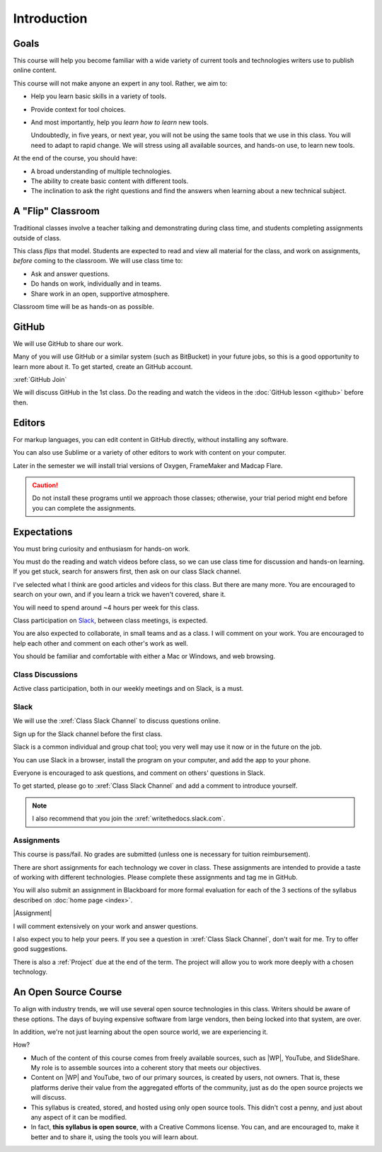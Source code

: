 Introduction
#############

Goals
*******

This course will help you become familiar with a wide variety of current tools
and technologies writers use to publish online content.

This course will not make anyone an expert in any tool. Rather, we aim to:

* Help you learn basic skills in a variety of tools.

* Provide context for tool choices.

* And most importantly, help you *learn how to learn* new tools.

  Undoubtedly, in five years, or next year, you will not be using the same tools that we use
  in this class. You will need to adapt to rapid change.  We will stress using
  all available sources, and hands-on use, to learn new tools.

At the end of the course, you should have:

* A broad understanding of multiple technologies.

* The ability to create basic content with different tools.

* The inclination to ask the right questions and find the answers when
  learning about a new technical subject.

A "Flip" Classroom
********************

Traditional classes involve a teacher talking and demonstrating during class
time, and students completing assignments outside of class.

This class *flips* that model. Students are expected to read and view all
material for the class, and work on assignments, *before* coming to the
classroom. We will use class time to:

* Ask and answer questions.

* Do hands on work, individually and in teams.

* Share work in an open, supportive atmosphere.

Classroom time will be as hands-on as possible.

GitHub
********

We will use GitHub to share our work. 

Many of you will use GitHub or a similar system (such as BitBucket) in your future jobs, so this
is a good opportunity to learn more about it. To get started, create an GitHub
account.

:xref:`GitHub Join`

.. Then add your GitHub user name to the :xref:`GitHub Issues` discussion so the rest of the class can collaborate with you.

We will discuss GitHub in the 1st class.  Do the reading and watch the videos in the :doc:`GitHub lesson <github>` before then.

Editors 
***********************

For markup languages, you can edit content in GitHub directly, without installing any software. 

You can also use Sublime or a variety of other editors to work with content on your computer.

Later in the semester we will install trial versions of Oxygen, FrameMaker and Madcap Flare.

.. caution:: Do not install these programs until we approach those classes;
  otherwise, your trial period might end before you can complete the
  assignments.

Expectations
*************

You must bring curiosity and enthusiasm for hands-on work.

You must do the reading and watch videos before class, so we can use class
time for discussion and hands-on learning. If you get stuck, search for
answers first, then ask on our class Slack channel.

I've selected what I think are good articles and videos for this class.  But
there are many more. You are encouraged to search on your own, and if you
learn a trick we haven't covered, share it.

You will need to spend around ~4 hours per week for this class.

Class participation on `Slack`_, between class meetings, is expected.

You are also expected to collaborate, in small teams and as a class. I will
comment on your work. You are encouraged to help each other and comment on
each other's work as well.

You should be familiar and comfortable with either a Mac or Windows, and web
browsing.

Class Discussions 
=========================

Active class participation, both in our weekly meetings and on Slack, is a must.


Slack 
=========================

We will use the :xref:`Class Slack Channel`  to discuss questions online. 

Sign up for the Slack channel before the first class.

Slack is a common individual and group chat tool; you very well may use it now or in the future on the job.  

You can use Slack in a browser, install the program on your computer, and add the app to your phone.

Everyone is encouraged to ask questions, and comment on others' questions in Slack.

To get started, please go to :xref:`Class Slack Channel` and add a comment to introduce yourself.

.. note:: I also recommend that you join the :xref:`writethedocs.slack.com`.

Assignments 
=========================

This course is pass/fail. No grades are submitted (unless one is necessary for
tuition reimbursement).

There are short assignments for each technology we cover in class. These
assignments are intended to provide a taste of working with different
technologies. Please complete these assignments and tag me in GitHub.

You will also submit an assignment in Blackboard for more formal evaluation for each of the 3 sections of the syllabus described on :doc:`home page <index>`. 

|Assignment|

I will comment extensively on your work and answer questions.

I also expect you to help your peers.  If you see a question in :xref:`Class Slack Channel`, don't wait for me. Try to offer good suggestions.

There is also a :ref:`Project` due at the end of the term. The project will
allow you to work more deeply with a chosen technology.

An Open Source Course
***********************

To align with industry trends, we will use several open source technologies in
this class.  Writers should be aware of these options. The days of buying
expensive software from large vendors, then being locked into that system, are
over.

In addition, we're not just learning about the open source world, we are
experiencing it.

How?

* Much of the content of this course comes from freely available sources, such
  as |WP|, YouTube, and SlideShare. My role is to assemble sources into a
  coherent story that meets our objectives.

* Content on |WP| and YouTube, two of our primary sources, is created by
  users, not owners. That is, these platforms derive their value from the
  aggregated efforts of the community, just as do the open source projects we
  will discuss.

* This syllabus is created, stored, and hosted using only open source tools.
  This didn't cost a penny, and just about any aspect of it can be modified.

* In fact, **this syllabus is open source**, with a Creative Commons license.
  You can, and are encouraged to, make it better and to share it, using the
  tools you will learn about.
